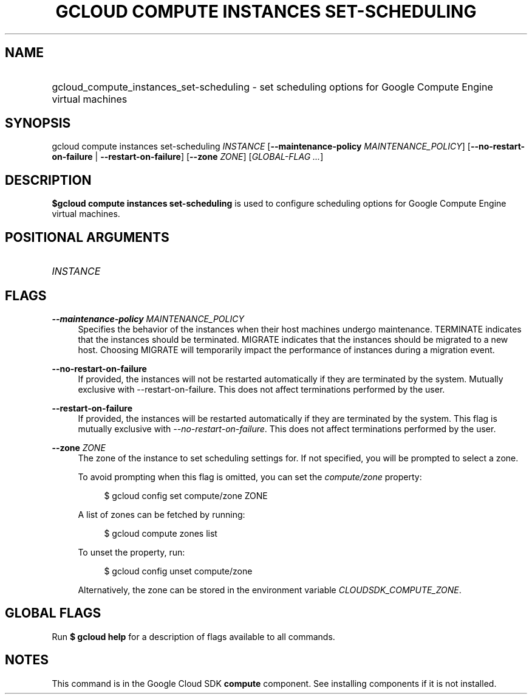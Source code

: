 .TH "GCLOUD COMPUTE INSTANCES SET-SCHEDULING" "1" "" "" ""
.ie \n(.g .ds Aq \(aq
.el       .ds Aq '
.nh
.ad l
.SH "NAME"
.HP
gcloud_compute_instances_set-scheduling \- set scheduling options for Google Compute Engine virtual machines
.SH "SYNOPSIS"
.sp
gcloud compute instances set\-scheduling \fIINSTANCE\fR [\fB\-\-maintenance\-policy\fR \fIMAINTENANCE_POLICY\fR] [\fB\-\-no\-restart\-on\-failure\fR | \fB\-\-restart\-on\-failure\fR] [\fB\-\-zone\fR \fIZONE\fR] [\fIGLOBAL\-FLAG \&...\fR]
.SH "DESCRIPTION"
.sp
\fB$gcloud compute instances set\-scheduling\fR is used to configure scheduling options for Google Compute Engine virtual machines\&.
.SH "POSITIONAL ARGUMENTS"
.HP
\fIINSTANCE\fR
.RE
.SH "FLAGS"
.PP
\fB\-\-maintenance\-policy\fR \fIMAINTENANCE_POLICY\fR
.RS 4
Specifies the behavior of the instances when their host machines undergo maintenance\&. TERMINATE indicates that the instances should be terminated\&. MIGRATE indicates that the instances should be migrated to a new host\&. Choosing MIGRATE will temporarily impact the performance of instances during a migration event\&.
.RE
.PP
\fB\-\-no\-restart\-on\-failure\fR
.RS 4
If provided, the instances will not be restarted automatically if they are terminated by the system\&. Mutually exclusive with \-\-restart\-on\-failure\&. This does not affect terminations performed by the user\&.
.RE
.PP
\fB\-\-restart\-on\-failure\fR
.RS 4
If provided, the instances will be restarted automatically if they are terminated by the system\&. This flag is mutually exclusive with
\fI\-\-no\-restart\-on\-failure\fR\&. This does not affect terminations performed by the user\&.
.RE
.PP
\fB\-\-zone\fR \fIZONE\fR
.RS 4
The zone of the instance to set scheduling settings for\&. If not specified, you will be prompted to select a zone\&.
.sp
To avoid prompting when this flag is omitted, you can set the
\fIcompute/zone\fR
property:
.sp
.if n \{\
.RS 4
.\}
.nf
$ gcloud config set compute/zone ZONE
.fi
.if n \{\
.RE
.\}
.sp
A list of zones can be fetched by running:
.sp
.if n \{\
.RS 4
.\}
.nf
$ gcloud compute zones list
.fi
.if n \{\
.RE
.\}
.sp
To unset the property, run:
.sp
.if n \{\
.RS 4
.\}
.nf
$ gcloud config unset compute/zone
.fi
.if n \{\
.RE
.\}
.sp
Alternatively, the zone can be stored in the environment variable
\fICLOUDSDK_COMPUTE_ZONE\fR\&.
.RE
.SH "GLOBAL FLAGS"
.sp
Run \fB$ \fR\fBgcloud\fR\fB help\fR for a description of flags available to all commands\&.
.SH "NOTES"
.sp
This command is in the Google Cloud SDK \fBcompute\fR component\&. See installing components if it is not installed\&.

